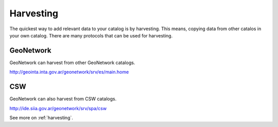 .. _tuto-introduction-harvesting:

Harvesting
##########

The quickest way to add relevant data to your catalog is by harvesting. This means, copying data from other catalos in your own catalog. There are many protocols that can be used for harvesting.

GeoNetwork
==========

GeoNetwork can harvest from other GeoNetwork catalogs. 

http://geointa.inta.gov.ar/geonetwork/srv/es/main.home

CSW
===

GeoNetwork can also harvest from CSW catalogs.

http://ide.siia.gov.ar/geonetwork/srv/spa/csw

See more on :ref:`harvesting`.

